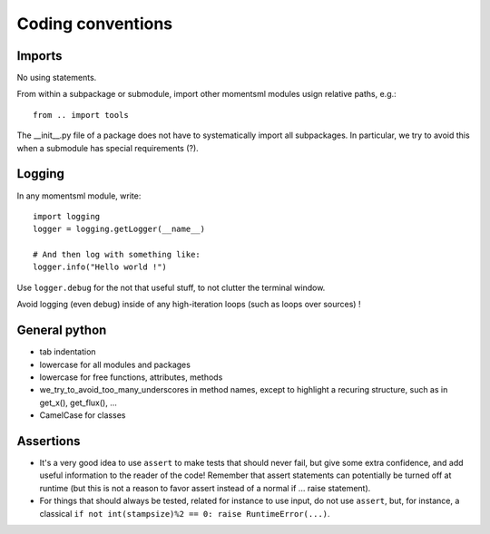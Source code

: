 Coding conventions
==================


Imports
-------

No using statements.

From within a subpackage or submodule, import other momentsml modules usign relative paths, e.g.::

	from .. import tools

The __init__.py file of a package does not have to systematically import all subpackages. In particular, we try to avoid this when a submodule has special requirements (?).


Logging
-------

In any momentsml module, write::

	import logging
	logger = logging.getLogger(__name__)
	
	# And then log with something like:
	logger.info("Hello world !")

	
Use ``logger.debug`` for the not that useful stuff, to not clutter the terminal window.

Avoid logging (even debug) inside of any high-iteration loops (such as loops over sources) !


General python
--------------

* tab indentation
* lowercase for all modules and packages
* lowercase for free functions, attributes, methods
* we_try_to_avoid_too_many_underscores in method names, except to highlight a recuring structure, such as in get_x(), get_flux(), ... 
* CamelCase for classes



Assertions
----------

* It's a very good idea to use ``assert`` to make tests that should never fail, but give some extra confidence, and add useful information to the reader of the code!
  Remember that assert statements can potentially be turned off at runtime (but this is not a reason to favor assert instead of a normal if ... raise statement).

* For things that should always be tested, related for instance to use input, do not use ``assert``, but, for instance, a classical ``if not int(stampsize)%2 == 0: raise RuntimeError(...)``.

